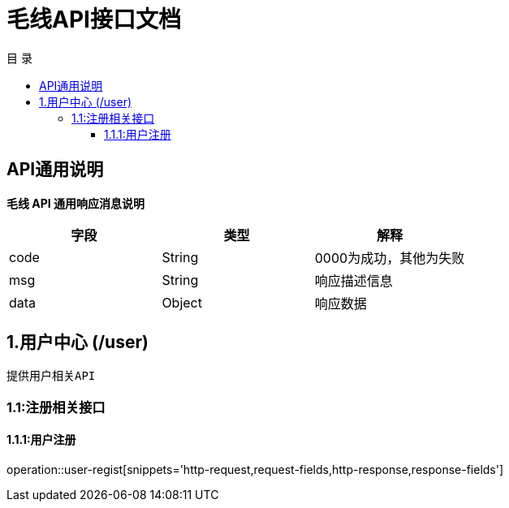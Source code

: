 = 毛线API接口文档
:toc: left
:toclevels: 3
:toc-title: 目  录
:doctype: book
:icons: font
:operation-http-request-title: Http 请求
:operation-request-parameters-title: 请求参数说明
:operation-request-fields-title: 请求参数说明
:operation-http-response-title: Http 响应
:operation-response-fields-title: Http 响应字段说明
:operation-links-title: 相关链接

[[overview]]
== API通用说明
*毛线 API 通用响应消息说明*

|===
| 字段 | 类型 | 解释

| code
| String
| 0000为成功，其他为失败

| msg
| String
| 响应描述信息

| data
| Object
| 响应数据
|===

== 1.用户中心 (/user)
 提供用户相关API

[[resources-user]]
=== 1.1:注册相关接口

==== 1.1.1:用户注册

operation::user-regist[snippets='http-request,request-fields,http-response,response-fields']

